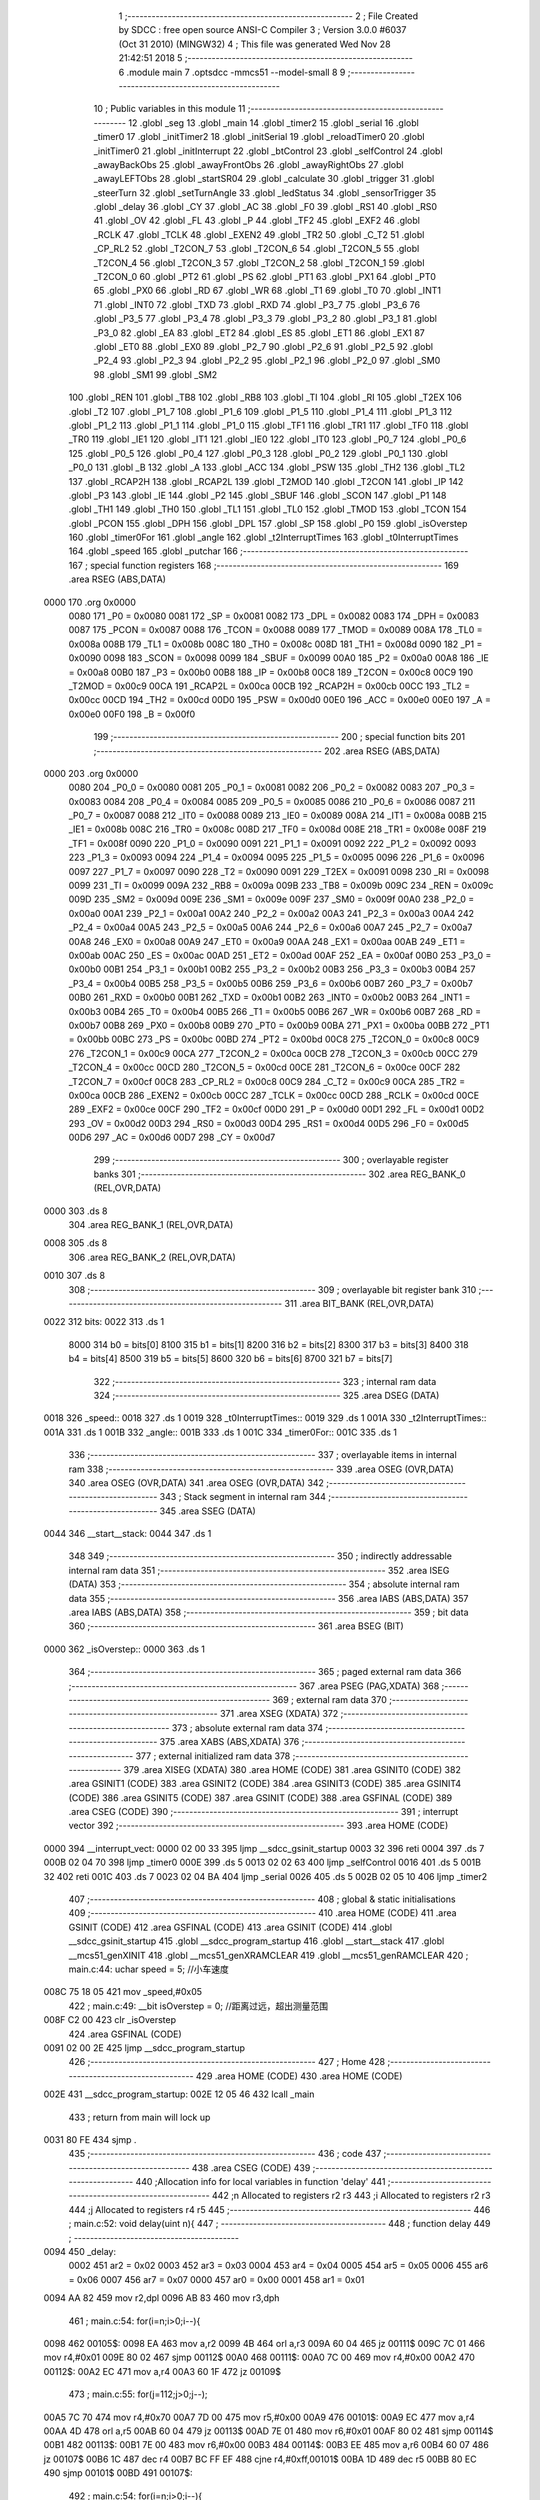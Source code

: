                               1 ;--------------------------------------------------------
                              2 ; File Created by SDCC : free open source ANSI-C Compiler
                              3 ; Version 3.0.0 #6037 (Oct 31 2010) (MINGW32)
                              4 ; This file was generated Wed Nov 28 21:42:51 2018
                              5 ;--------------------------------------------------------
                              6 	.module main
                              7 	.optsdcc -mmcs51 --model-small
                              8 	
                              9 ;--------------------------------------------------------
                             10 ; Public variables in this module
                             11 ;--------------------------------------------------------
                             12 	.globl _seg
                             13 	.globl _main
                             14 	.globl _timer2
                             15 	.globl _serial
                             16 	.globl _timer0
                             17 	.globl _initTimer2
                             18 	.globl _initSerial
                             19 	.globl _reloadTimer0
                             20 	.globl _initTimer0
                             21 	.globl _initInterrupt
                             22 	.globl _btControl
                             23 	.globl _selfControl
                             24 	.globl _awayBackObs
                             25 	.globl _awayFrontObs
                             26 	.globl _awayRightObs
                             27 	.globl _awayLEFTObs
                             28 	.globl _startSR04
                             29 	.globl _calculate
                             30 	.globl _trigger
                             31 	.globl _steerTurn
                             32 	.globl _setTurnAngle
                             33 	.globl _ledStatus
                             34 	.globl _sensorTrigger
                             35 	.globl _delay
                             36 	.globl _CY
                             37 	.globl _AC
                             38 	.globl _F0
                             39 	.globl _RS1
                             40 	.globl _RS0
                             41 	.globl _OV
                             42 	.globl _FL
                             43 	.globl _P
                             44 	.globl _TF2
                             45 	.globl _EXF2
                             46 	.globl _RCLK
                             47 	.globl _TCLK
                             48 	.globl _EXEN2
                             49 	.globl _TR2
                             50 	.globl _C_T2
                             51 	.globl _CP_RL2
                             52 	.globl _T2CON_7
                             53 	.globl _T2CON_6
                             54 	.globl _T2CON_5
                             55 	.globl _T2CON_4
                             56 	.globl _T2CON_3
                             57 	.globl _T2CON_2
                             58 	.globl _T2CON_1
                             59 	.globl _T2CON_0
                             60 	.globl _PT2
                             61 	.globl _PS
                             62 	.globl _PT1
                             63 	.globl _PX1
                             64 	.globl _PT0
                             65 	.globl _PX0
                             66 	.globl _RD
                             67 	.globl _WR
                             68 	.globl _T1
                             69 	.globl _T0
                             70 	.globl _INT1
                             71 	.globl _INT0
                             72 	.globl _TXD
                             73 	.globl _RXD
                             74 	.globl _P3_7
                             75 	.globl _P3_6
                             76 	.globl _P3_5
                             77 	.globl _P3_4
                             78 	.globl _P3_3
                             79 	.globl _P3_2
                             80 	.globl _P3_1
                             81 	.globl _P3_0
                             82 	.globl _EA
                             83 	.globl _ET2
                             84 	.globl _ES
                             85 	.globl _ET1
                             86 	.globl _EX1
                             87 	.globl _ET0
                             88 	.globl _EX0
                             89 	.globl _P2_7
                             90 	.globl _P2_6
                             91 	.globl _P2_5
                             92 	.globl _P2_4
                             93 	.globl _P2_3
                             94 	.globl _P2_2
                             95 	.globl _P2_1
                             96 	.globl _P2_0
                             97 	.globl _SM0
                             98 	.globl _SM1
                             99 	.globl _SM2
                            100 	.globl _REN
                            101 	.globl _TB8
                            102 	.globl _RB8
                            103 	.globl _TI
                            104 	.globl _RI
                            105 	.globl _T2EX
                            106 	.globl _T2
                            107 	.globl _P1_7
                            108 	.globl _P1_6
                            109 	.globl _P1_5
                            110 	.globl _P1_4
                            111 	.globl _P1_3
                            112 	.globl _P1_2
                            113 	.globl _P1_1
                            114 	.globl _P1_0
                            115 	.globl _TF1
                            116 	.globl _TR1
                            117 	.globl _TF0
                            118 	.globl _TR0
                            119 	.globl _IE1
                            120 	.globl _IT1
                            121 	.globl _IE0
                            122 	.globl _IT0
                            123 	.globl _P0_7
                            124 	.globl _P0_6
                            125 	.globl _P0_5
                            126 	.globl _P0_4
                            127 	.globl _P0_3
                            128 	.globl _P0_2
                            129 	.globl _P0_1
                            130 	.globl _P0_0
                            131 	.globl _B
                            132 	.globl _A
                            133 	.globl _ACC
                            134 	.globl _PSW
                            135 	.globl _TH2
                            136 	.globl _TL2
                            137 	.globl _RCAP2H
                            138 	.globl _RCAP2L
                            139 	.globl _T2MOD
                            140 	.globl _T2CON
                            141 	.globl _IP
                            142 	.globl _P3
                            143 	.globl _IE
                            144 	.globl _P2
                            145 	.globl _SBUF
                            146 	.globl _SCON
                            147 	.globl _P1
                            148 	.globl _TH1
                            149 	.globl _TH0
                            150 	.globl _TL1
                            151 	.globl _TL0
                            152 	.globl _TMOD
                            153 	.globl _TCON
                            154 	.globl _PCON
                            155 	.globl _DPH
                            156 	.globl _DPL
                            157 	.globl _SP
                            158 	.globl _P0
                            159 	.globl _isOverstep
                            160 	.globl _timer0For
                            161 	.globl _angle
                            162 	.globl _t2InterruptTimes
                            163 	.globl _t0InterruptTimes
                            164 	.globl _speed
                            165 	.globl _putchar
                            166 ;--------------------------------------------------------
                            167 ; special function registers
                            168 ;--------------------------------------------------------
                            169 	.area RSEG    (ABS,DATA)
   0000                     170 	.org 0x0000
                    0080    171 _P0	=	0x0080
                    0081    172 _SP	=	0x0081
                    0082    173 _DPL	=	0x0082
                    0083    174 _DPH	=	0x0083
                    0087    175 _PCON	=	0x0087
                    0088    176 _TCON	=	0x0088
                    0089    177 _TMOD	=	0x0089
                    008A    178 _TL0	=	0x008a
                    008B    179 _TL1	=	0x008b
                    008C    180 _TH0	=	0x008c
                    008D    181 _TH1	=	0x008d
                    0090    182 _P1	=	0x0090
                    0098    183 _SCON	=	0x0098
                    0099    184 _SBUF	=	0x0099
                    00A0    185 _P2	=	0x00a0
                    00A8    186 _IE	=	0x00a8
                    00B0    187 _P3	=	0x00b0
                    00B8    188 _IP	=	0x00b8
                    00C8    189 _T2CON	=	0x00c8
                    00C9    190 _T2MOD	=	0x00c9
                    00CA    191 _RCAP2L	=	0x00ca
                    00CB    192 _RCAP2H	=	0x00cb
                    00CC    193 _TL2	=	0x00cc
                    00CD    194 _TH2	=	0x00cd
                    00D0    195 _PSW	=	0x00d0
                    00E0    196 _ACC	=	0x00e0
                    00E0    197 _A	=	0x00e0
                    00F0    198 _B	=	0x00f0
                            199 ;--------------------------------------------------------
                            200 ; special function bits
                            201 ;--------------------------------------------------------
                            202 	.area RSEG    (ABS,DATA)
   0000                     203 	.org 0x0000
                    0080    204 _P0_0	=	0x0080
                    0081    205 _P0_1	=	0x0081
                    0082    206 _P0_2	=	0x0082
                    0083    207 _P0_3	=	0x0083
                    0084    208 _P0_4	=	0x0084
                    0085    209 _P0_5	=	0x0085
                    0086    210 _P0_6	=	0x0086
                    0087    211 _P0_7	=	0x0087
                    0088    212 _IT0	=	0x0088
                    0089    213 _IE0	=	0x0089
                    008A    214 _IT1	=	0x008a
                    008B    215 _IE1	=	0x008b
                    008C    216 _TR0	=	0x008c
                    008D    217 _TF0	=	0x008d
                    008E    218 _TR1	=	0x008e
                    008F    219 _TF1	=	0x008f
                    0090    220 _P1_0	=	0x0090
                    0091    221 _P1_1	=	0x0091
                    0092    222 _P1_2	=	0x0092
                    0093    223 _P1_3	=	0x0093
                    0094    224 _P1_4	=	0x0094
                    0095    225 _P1_5	=	0x0095
                    0096    226 _P1_6	=	0x0096
                    0097    227 _P1_7	=	0x0097
                    0090    228 _T2	=	0x0090
                    0091    229 _T2EX	=	0x0091
                    0098    230 _RI	=	0x0098
                    0099    231 _TI	=	0x0099
                    009A    232 _RB8	=	0x009a
                    009B    233 _TB8	=	0x009b
                    009C    234 _REN	=	0x009c
                    009D    235 _SM2	=	0x009d
                    009E    236 _SM1	=	0x009e
                    009F    237 _SM0	=	0x009f
                    00A0    238 _P2_0	=	0x00a0
                    00A1    239 _P2_1	=	0x00a1
                    00A2    240 _P2_2	=	0x00a2
                    00A3    241 _P2_3	=	0x00a3
                    00A4    242 _P2_4	=	0x00a4
                    00A5    243 _P2_5	=	0x00a5
                    00A6    244 _P2_6	=	0x00a6
                    00A7    245 _P2_7	=	0x00a7
                    00A8    246 _EX0	=	0x00a8
                    00A9    247 _ET0	=	0x00a9
                    00AA    248 _EX1	=	0x00aa
                    00AB    249 _ET1	=	0x00ab
                    00AC    250 _ES	=	0x00ac
                    00AD    251 _ET2	=	0x00ad
                    00AF    252 _EA	=	0x00af
                    00B0    253 _P3_0	=	0x00b0
                    00B1    254 _P3_1	=	0x00b1
                    00B2    255 _P3_2	=	0x00b2
                    00B3    256 _P3_3	=	0x00b3
                    00B4    257 _P3_4	=	0x00b4
                    00B5    258 _P3_5	=	0x00b5
                    00B6    259 _P3_6	=	0x00b6
                    00B7    260 _P3_7	=	0x00b7
                    00B0    261 _RXD	=	0x00b0
                    00B1    262 _TXD	=	0x00b1
                    00B2    263 _INT0	=	0x00b2
                    00B3    264 _INT1	=	0x00b3
                    00B4    265 _T0	=	0x00b4
                    00B5    266 _T1	=	0x00b5
                    00B6    267 _WR	=	0x00b6
                    00B7    268 _RD	=	0x00b7
                    00B8    269 _PX0	=	0x00b8
                    00B9    270 _PT0	=	0x00b9
                    00BA    271 _PX1	=	0x00ba
                    00BB    272 _PT1	=	0x00bb
                    00BC    273 _PS	=	0x00bc
                    00BD    274 _PT2	=	0x00bd
                    00C8    275 _T2CON_0	=	0x00c8
                    00C9    276 _T2CON_1	=	0x00c9
                    00CA    277 _T2CON_2	=	0x00ca
                    00CB    278 _T2CON_3	=	0x00cb
                    00CC    279 _T2CON_4	=	0x00cc
                    00CD    280 _T2CON_5	=	0x00cd
                    00CE    281 _T2CON_6	=	0x00ce
                    00CF    282 _T2CON_7	=	0x00cf
                    00C8    283 _CP_RL2	=	0x00c8
                    00C9    284 _C_T2	=	0x00c9
                    00CA    285 _TR2	=	0x00ca
                    00CB    286 _EXEN2	=	0x00cb
                    00CC    287 _TCLK	=	0x00cc
                    00CD    288 _RCLK	=	0x00cd
                    00CE    289 _EXF2	=	0x00ce
                    00CF    290 _TF2	=	0x00cf
                    00D0    291 _P	=	0x00d0
                    00D1    292 _FL	=	0x00d1
                    00D2    293 _OV	=	0x00d2
                    00D3    294 _RS0	=	0x00d3
                    00D4    295 _RS1	=	0x00d4
                    00D5    296 _F0	=	0x00d5
                    00D6    297 _AC	=	0x00d6
                    00D7    298 _CY	=	0x00d7
                            299 ;--------------------------------------------------------
                            300 ; overlayable register banks
                            301 ;--------------------------------------------------------
                            302 	.area REG_BANK_0	(REL,OVR,DATA)
   0000                     303 	.ds 8
                            304 	.area REG_BANK_1	(REL,OVR,DATA)
   0008                     305 	.ds 8
                            306 	.area REG_BANK_2	(REL,OVR,DATA)
   0010                     307 	.ds 8
                            308 ;--------------------------------------------------------
                            309 ; overlayable bit register bank
                            310 ;--------------------------------------------------------
                            311 	.area BIT_BANK	(REL,OVR,DATA)
   0022                     312 bits:
   0022                     313 	.ds 1
                    8000    314 	b0 = bits[0]
                    8100    315 	b1 = bits[1]
                    8200    316 	b2 = bits[2]
                    8300    317 	b3 = bits[3]
                    8400    318 	b4 = bits[4]
                    8500    319 	b5 = bits[5]
                    8600    320 	b6 = bits[6]
                    8700    321 	b7 = bits[7]
                            322 ;--------------------------------------------------------
                            323 ; internal ram data
                            324 ;--------------------------------------------------------
                            325 	.area DSEG    (DATA)
   0018                     326 _speed::
   0018                     327 	.ds 1
   0019                     328 _t0InterruptTimes::
   0019                     329 	.ds 1
   001A                     330 _t2InterruptTimes::
   001A                     331 	.ds 1
   001B                     332 _angle::
   001B                     333 	.ds 1
   001C                     334 _timer0For::
   001C                     335 	.ds 1
                            336 ;--------------------------------------------------------
                            337 ; overlayable items in internal ram 
                            338 ;--------------------------------------------------------
                            339 	.area	OSEG    (OVR,DATA)
                            340 	.area	OSEG    (OVR,DATA)
                            341 	.area	OSEG    (OVR,DATA)
                            342 ;--------------------------------------------------------
                            343 ; Stack segment in internal ram 
                            344 ;--------------------------------------------------------
                            345 	.area	SSEG	(DATA)
   0044                     346 __start__stack:
   0044                     347 	.ds	1
                            348 
                            349 ;--------------------------------------------------------
                            350 ; indirectly addressable internal ram data
                            351 ;--------------------------------------------------------
                            352 	.area ISEG    (DATA)
                            353 ;--------------------------------------------------------
                            354 ; absolute internal ram data
                            355 ;--------------------------------------------------------
                            356 	.area IABS    (ABS,DATA)
                            357 	.area IABS    (ABS,DATA)
                            358 ;--------------------------------------------------------
                            359 ; bit data
                            360 ;--------------------------------------------------------
                            361 	.area BSEG    (BIT)
   0000                     362 _isOverstep::
   0000                     363 	.ds 1
                            364 ;--------------------------------------------------------
                            365 ; paged external ram data
                            366 ;--------------------------------------------------------
                            367 	.area PSEG    (PAG,XDATA)
                            368 ;--------------------------------------------------------
                            369 ; external ram data
                            370 ;--------------------------------------------------------
                            371 	.area XSEG    (XDATA)
                            372 ;--------------------------------------------------------
                            373 ; absolute external ram data
                            374 ;--------------------------------------------------------
                            375 	.area XABS    (ABS,XDATA)
                            376 ;--------------------------------------------------------
                            377 ; external initialized ram data
                            378 ;--------------------------------------------------------
                            379 	.area XISEG   (XDATA)
                            380 	.area HOME    (CODE)
                            381 	.area GSINIT0 (CODE)
                            382 	.area GSINIT1 (CODE)
                            383 	.area GSINIT2 (CODE)
                            384 	.area GSINIT3 (CODE)
                            385 	.area GSINIT4 (CODE)
                            386 	.area GSINIT5 (CODE)
                            387 	.area GSINIT  (CODE)
                            388 	.area GSFINAL (CODE)
                            389 	.area CSEG    (CODE)
                            390 ;--------------------------------------------------------
                            391 ; interrupt vector 
                            392 ;--------------------------------------------------------
                            393 	.area HOME    (CODE)
   0000                     394 __interrupt_vect:
   0000 02 00 33            395 	ljmp	__sdcc_gsinit_startup
   0003 32                  396 	reti
   0004                     397 	.ds	7
   000B 02 04 70            398 	ljmp	_timer0
   000E                     399 	.ds	5
   0013 02 02 63            400 	ljmp	_selfControl
   0016                     401 	.ds	5
   001B 32                  402 	reti
   001C                     403 	.ds	7
   0023 02 04 BA            404 	ljmp	_serial
   0026                     405 	.ds	5
   002B 02 05 10            406 	ljmp	_timer2
                            407 ;--------------------------------------------------------
                            408 ; global & static initialisations
                            409 ;--------------------------------------------------------
                            410 	.area HOME    (CODE)
                            411 	.area GSINIT  (CODE)
                            412 	.area GSFINAL (CODE)
                            413 	.area GSINIT  (CODE)
                            414 	.globl __sdcc_gsinit_startup
                            415 	.globl __sdcc_program_startup
                            416 	.globl __start__stack
                            417 	.globl __mcs51_genXINIT
                            418 	.globl __mcs51_genXRAMCLEAR
                            419 	.globl __mcs51_genRAMCLEAR
                            420 ;	main.c:44: uchar speed = 5;	//小车速度
   008C 75 18 05            421 	mov	_speed,#0x05
                            422 ;	main.c:49: __bit isOverstep = 0;	//距离过远，超出测量范围
   008F C2 00               423 	clr	_isOverstep
                            424 	.area GSFINAL (CODE)
   0091 02 00 2E            425 	ljmp	__sdcc_program_startup
                            426 ;--------------------------------------------------------
                            427 ; Home
                            428 ;--------------------------------------------------------
                            429 	.area HOME    (CODE)
                            430 	.area HOME    (CODE)
   002E                     431 __sdcc_program_startup:
   002E 12 05 46            432 	lcall	_main
                            433 ;	return from main will lock up
   0031 80 FE               434 	sjmp .
                            435 ;--------------------------------------------------------
                            436 ; code
                            437 ;--------------------------------------------------------
                            438 	.area CSEG    (CODE)
                            439 ;------------------------------------------------------------
                            440 ;Allocation info for local variables in function 'delay'
                            441 ;------------------------------------------------------------
                            442 ;n                         Allocated to registers r2 r3 
                            443 ;i                         Allocated to registers r2 r3 
                            444 ;j                         Allocated to registers r4 r5 
                            445 ;------------------------------------------------------------
                            446 ;	main.c:52: void delay(uint n){
                            447 ;	-----------------------------------------
                            448 ;	 function delay
                            449 ;	-----------------------------------------
   0094                     450 _delay:
                    0002    451 	ar2 = 0x02
                    0003    452 	ar3 = 0x03
                    0004    453 	ar4 = 0x04
                    0005    454 	ar5 = 0x05
                    0006    455 	ar6 = 0x06
                    0007    456 	ar7 = 0x07
                    0000    457 	ar0 = 0x00
                    0001    458 	ar1 = 0x01
   0094 AA 82               459 	mov	r2,dpl
   0096 AB 83               460 	mov	r3,dph
                            461 ;	main.c:54: for(i=n;i>0;i--){
   0098                     462 00105$:
   0098 EA                  463 	mov	a,r2
   0099 4B                  464 	orl	a,r3
   009A 60 04               465 	jz	00111$
   009C 7C 01               466 	mov	r4,#0x01
   009E 80 02               467 	sjmp	00112$
   00A0                     468 00111$:
   00A0 7C 00               469 	mov	r4,#0x00
   00A2                     470 00112$:
   00A2 EC                  471 	mov	a,r4
   00A3 60 1F               472 	jz	00109$
                            473 ;	main.c:55: for(j=112;j>0;j--);
   00A5 7C 70               474 	mov	r4,#0x70
   00A7 7D 00               475 	mov	r5,#0x00
   00A9                     476 00101$:
   00A9 EC                  477 	mov	a,r4
   00AA 4D                  478 	orl	a,r5
   00AB 60 04               479 	jz	00113$
   00AD 7E 01               480 	mov	r6,#0x01
   00AF 80 02               481 	sjmp	00114$
   00B1                     482 00113$:
   00B1 7E 00               483 	mov	r6,#0x00
   00B3                     484 00114$:
   00B3 EE                  485 	mov	a,r6
   00B4 60 07               486 	jz	00107$
   00B6 1C                  487 	dec	r4
   00B7 BC FF EF            488 	cjne	r4,#0xff,00101$
   00BA 1D                  489 	dec	r5
   00BB 80 EC               490 	sjmp	00101$
   00BD                     491 00107$:
                            492 ;	main.c:54: for(i=n;i>0;i--){
   00BD 1A                  493 	dec	r2
   00BE BA FF 01            494 	cjne	r2,#0xff,00127$
   00C1 1B                  495 	dec	r3
   00C2                     496 00127$:
   00C2 80 D4               497 	sjmp	00105$
   00C4                     498 00109$:
   00C4 22                  499 	ret
                            500 ;------------------------------------------------------------
                            501 ;Allocation info for local variables in function 'putchar'
                            502 ;------------------------------------------------------------
                            503 ;c                         Allocated to registers 
                            504 ;------------------------------------------------------------
                            505 ;	main.c:60: void putchar(char c) {
                            506 ;	-----------------------------------------
                            507 ;	 function putchar
                            508 ;	-----------------------------------------
   00C5                     509 _putchar:
   00C5 85 82 99            510 	mov	_SBUF,dpl
                            511 ;	main.c:62: while(!TI);
   00C8                     512 00101$:
                            513 ;	main.c:63: TI = 0;
   00C8 10 99 02            514 	jbc	_TI,00108$
   00CB 80 FB               515 	sjmp	00101$
   00CD                     516 00108$:
   00CD 22                  517 	ret
                            518 ;------------------------------------------------------------
                            519 ;Allocation info for local variables in function 'sensorTrigger'
                            520 ;------------------------------------------------------------
                            521 ;------------------------------------------------------------
                            522 ;	main.c:67: void sensorTrigger() {
                            523 ;	-----------------------------------------
                            524 ;	 function sensorTrigger
                            525 ;	-----------------------------------------
   00CE                     526 _sensorTrigger:
                            527 ;	main.c:68: if(!(BACK_SENSER && FRONT_SENSER && LEFT_SENSER&& RIGHT_SENSER)) {
   00CE 30 95 09            528 	jnb	_P1_5,00101$
   00D1 30 94 06            529 	jnb	_P1_4,00101$
   00D4 30 96 03            530 	jnb	_P1_6,00101$
   00D7 20 97 02            531 	jb	_P1_7,00106$
   00DA                     532 00101$:
                            533 ;	main.c:69: SWITCH_SELF_CONTROL = 0;
   00DA C2 90               534 	clr	_P1_0
   00DC                     535 00106$:
   00DC 22                  536 	ret
                            537 ;------------------------------------------------------------
                            538 ;Allocation info for local variables in function 'ledStatus'
                            539 ;------------------------------------------------------------
                            540 ;s                         Allocated to registers r2 
                            541 ;------------------------------------------------------------
                            542 ;	main.c:75: void ledStatus(uchar s) {
                            543 ;	-----------------------------------------
                            544 ;	 function ledStatus
                            545 ;	-----------------------------------------
   00DD                     546 _ledStatus:
   00DD AA 82               547 	mov	r2,dpl
                            548 ;	main.c:76: switch(s) {
   00DF BA 00 02            549 	cjne	r2,#0x00,00110$
   00E2 80 0A               550 	sjmp	00101$
   00E4                     551 00110$:
   00E4 BA 01 02            552 	cjne	r2,#0x01,00111$
   00E7 80 0C               553 	sjmp	00102$
   00E9                     554 00111$:
                            555 ;	main.c:77: case(0):
   00E9 BA 02 16            556 	cjne	r2,#0x02,00105$
   00EC 80 0E               557 	sjmp	00103$
   00EE                     558 00101$:
                            559 ;	main.c:78: STOP_RED_LED = 0;	//停止指示灯亮
   00EE C2 91               560 	clr	_P1_1
                            561 ;	main.c:79: BT_BLUE_LED = 1;
   00F0 D2 92               562 	setb	_P1_2
                            563 ;	main.c:80: SELF_GREEN_LED = 1;
   00F2 D2 93               564 	setb	_P1_3
                            565 ;	main.c:81: break;
                            566 ;	main.c:82: case(1):
   00F4 22                  567 	ret
   00F5                     568 00102$:
                            569 ;	main.c:83: STOP_RED_LED = 1;
   00F5 D2 91               570 	setb	_P1_1
                            571 ;	main.c:84: BT_BLUE_LED = 1;	  
   00F7 D2 92               572 	setb	_P1_2
                            573 ;	main.c:85: SELF_GREEN_LED = 0;    //自控指示灯亮
   00F9 C2 93               574 	clr	_P1_3
                            575 ;	main.c:86: break;
                            576 ;	main.c:87: case(2):
   00FB 22                  577 	ret
   00FC                     578 00103$:
                            579 ;	main.c:88: STOP_RED_LED = 1;
   00FC D2 91               580 	setb	_P1_1
                            581 ;	main.c:89: SELF_GREEN_LED = 1;
   00FE D2 93               582 	setb	_P1_3
                            583 ;	main.c:90: BT_BLUE_LED = 0;	//蓝牙控制指示灯亮
   0100 C2 92               584 	clr	_P1_2
                            585 ;	main.c:92: }	
   0102                     586 00105$:
   0102 22                  587 	ret
                            588 ;------------------------------------------------------------
                            589 ;Allocation info for local variables in function 'setTurnAngle'
                            590 ;------------------------------------------------------------
                            591 ;a                         Allocated to registers r2 
                            592 ;------------------------------------------------------------
                            593 ;	main.c:96: void setTurnAngle(uchar a) {
                            594 ;	-----------------------------------------
                            595 ;	 function setTurnAngle
                            596 ;	-----------------------------------------
   0103                     597 _setTurnAngle:
   0103 AA 82               598 	mov	r2,dpl
                            599 ;	main.c:98: switch(a) {
   0105 74 04               600 	mov	a,#0x04
   0107 B5 02 00            601 	cjne	a,ar2,00110$
   010A                     602 00110$:
   010A 40 2D               603 	jc	00106$
   010C EA                  604 	mov	a,r2
   010D 2A                  605 	add	a,r2
   010E 2A                  606 	add	a,r2
   010F 90 01 13            607 	mov	dptr,#00112$
   0112 73                  608 	jmp	@a+dptr
   0113                     609 00112$:
   0113 02 01 22            610 	ljmp	00101$
   0116 02 01 27            611 	ljmp	00102$
   0119 02 01 2C            612 	ljmp	00103$
   011C 02 01 31            613 	ljmp	00104$
   011F 02 01 36            614 	ljmp	00105$
                            615 ;	main.c:100: case(STEER_S):angle = 3; break;
   0122                     616 00101$:
   0122 75 1B 03            617 	mov	_angle,#0x03
                            618 ;	main.c:102: case(STEER_P45):angle = 4; break;
   0125 80 12               619 	sjmp	00106$
   0127                     620 00102$:
   0127 75 1B 04            621 	mov	_angle,#0x04
                            622 ;	main.c:104: case(STEER_P90):angle = 5; break;
   012A 80 0D               623 	sjmp	00106$
   012C                     624 00103$:
   012C 75 1B 05            625 	mov	_angle,#0x05
                            626 ;	main.c:106: case(STEER_N45):angle = 2; break;
   012F 80 08               627 	sjmp	00106$
   0131                     628 00104$:
   0131 75 1B 02            629 	mov	_angle,#0x02
                            630 ;	main.c:108: case(STEER_N90):angle = 1; break;
   0134 80 03               631 	sjmp	00106$
   0136                     632 00105$:
   0136 75 1B 01            633 	mov	_angle,#0x01
                            634 ;	main.c:109: }
   0139                     635 00106$:
                            636 ;	main.c:110: timer0For = 0;
   0139 75 1C 00            637 	mov	_timer0For,#0x00
                            638 ;	main.c:111: initTimer0();	
   013C 02 04 2B            639 	ljmp	_initTimer0
                            640 ;------------------------------------------------------------
                            641 ;Allocation info for local variables in function 'steerTurn'
                            642 ;------------------------------------------------------------
                            643 ;------------------------------------------------------------
                            644 ;	main.c:114: void steerTurn() {
                            645 ;	-----------------------------------------
                            646 ;	 function steerTurn
                            647 ;	-----------------------------------------
   013F                     648 _steerTurn:
                            649 ;	main.c:116: t0InterruptTimes++;
   013F 05 19               650 	inc	_t0InterruptTimes
                            651 ;	main.c:117: if (t0InterruptTimes > PWM_CYCLE) {
   0141 74 05               652 	mov	a,#0x05
   0143 B5 19 00            653 	cjne	a,_t0InterruptTimes,00110$
   0146                     654 00110$:
   0146 50 03               655 	jnc	00102$
                            656 ;	main.c:118: t0InterruptTimes = 0;
   0148 75 19 00            657 	mov	_t0InterruptTimes,#0x00
   014B                     658 00102$:
                            659 ;	main.c:121: if (t0InterruptTimes < angle) {
   014B E5 19               660 	mov	a,_t0InterruptTimes
   014D B5 1B 00            661 	cjne	a,_angle,00112$
   0150                     662 00112$:
   0150 50 04               663 	jnc	00104$
                            664 ;	main.c:122: STEER_PWM = 1;
   0152 D2 B2               665 	setb	_P3_2
   0154 80 02               666 	sjmp	00105$
   0156                     667 00104$:
                            668 ;	main.c:124: STEER_PWM = 0;
   0156 C2 B2               669 	clr	_P3_2
   0158                     670 00105$:
                            671 ;	main.c:126: startSR04();
   0158 02 02 29            672 	ljmp	_startSR04
                            673 ;------------------------------------------------------------
                            674 ;Allocation info for local variables in function 'trigger'
                            675 ;------------------------------------------------------------
                            676 ;------------------------------------------------------------
                            677 ;	main.c:130: void trigger()
                            678 ;	-----------------------------------------
                            679 ;	 function trigger
                            680 ;	-----------------------------------------
   015B                     681 _trigger:
                            682 ;	main.c:132: TRIG = 1;
   015B D2 B5               683 	setb	_P3_5
                            684 ;	main.c:134: __nop; __nop; __nop; __nop; __nop;
   015D 00                  685 	 nop 
   015E 00                  686 	 nop 
   015F 00                  687 	 nop 
   0160 00                  688 	 nop 
   0161 00                  689 	 nop 
                            690 ;	main.c:135: __nop; __nop; __nop; __nop; __nop;
   0162 00                  691 	 nop 
   0163 00                  692 	 nop 
   0164 00                  693 	 nop 
   0165 00                  694 	 nop 
   0166 00                  695 	 nop 
                            696 ;	main.c:136: __nop; __nop; __nop; __nop; __nop;
   0167 00                  697 	 nop 
   0168 00                  698 	 nop 
   0169 00                  699 	 nop 
   016A 00                  700 	 nop 
   016B 00                  701 	 nop 
                            702 ;	main.c:137: __nop; __nop; __nop; __nop; __nop;
   016C 00                  703 	 nop 
   016D 00                  704 	 nop 
   016E 00                  705 	 nop 
   016F 00                  706 	 nop 
   0170 00                  707 	 nop 
                            708 ;	main.c:138: TRIG = 0;
   0171 C2 B5               709 	clr	_P3_5
   0173 22                  710 	ret
                            711 ;------------------------------------------------------------
                            712 ;Allocation info for local variables in function 'calculate'
                            713 ;------------------------------------------------------------
                            714 ;time                      Allocated to registers r2 
                            715 ;distance                  Allocated to registers r2 
                            716 ;------------------------------------------------------------
                            717 ;	main.c:142: uchar calculate() {
                            718 ;	-----------------------------------------
                            719 ;	 function calculate
                            720 ;	-----------------------------------------
   0174                     721 _calculate:
                            722 ;	main.c:146: time = TH0 * 256 + TL0;
   0174 AA 8A               723 	mov	r2,_TL0
                            724 ;	main.c:148: TH0 = 0;
   0176 75 8C 00            725 	mov	_TH0,#0x00
                            726 ;	main.c:149: TL0 = 0;
   0179 75 8A 00            727 	mov	_TL0,#0x00
                            728 ;	main.c:150: time *= 1.085;
   017C 8A 82               729 	mov	dpl,r2
   017E 12 0C B9            730 	lcall	___uchar2fs
   0181 AB 82               731 	mov	r3,dpl
   0183 AC 83               732 	mov	r4,dph
   0185 AD F0               733 	mov	r5,b
   0187 FE                  734 	mov	r6,a
   0188 C0 03               735 	push	ar3
   018A C0 04               736 	push	ar4
   018C C0 05               737 	push	ar5
   018E C0 06               738 	push	ar6
   0190 90 E1 48            739 	mov	dptr,#0xE148
   0193 75 F0 8A            740 	mov	b,#0x8A
   0196 74 3F               741 	mov	a,#0x3F
   0198 12 05 60            742 	lcall	___fsmul
   019B AB 82               743 	mov	r3,dpl
   019D AC 83               744 	mov	r4,dph
   019F AD F0               745 	mov	r5,b
   01A1 FE                  746 	mov	r6,a
   01A2 E5 81               747 	mov	a,sp
   01A4 24 FC               748 	add	a,#0xfc
   01A6 F5 81               749 	mov	sp,a
   01A8 8B 82               750 	mov	dpl,r3
   01AA 8C 83               751 	mov	dph,r4
   01AC 8D F0               752 	mov	b,r5
   01AE EE                  753 	mov	a,r6
   01AF 12 0C C4            754 	lcall	___fs2uchar
                            755 ;	main.c:153: distance = (time * 0.017);
   01B2 12 0C B9            756 	lcall	___uchar2fs
   01B5 AA 82               757 	mov	r2,dpl
   01B7 AB 83               758 	mov	r3,dph
   01B9 AC F0               759 	mov	r4,b
   01BB FD                  760 	mov	r5,a
   01BC C0 02               761 	push	ar2
   01BE C0 03               762 	push	ar3
   01C0 C0 04               763 	push	ar4
   01C2 C0 05               764 	push	ar5
   01C4 90 43 96            765 	mov	dptr,#0x4396
   01C7 75 F0 8B            766 	mov	b,#0x8B
   01CA 74 3C               767 	mov	a,#0x3C
   01CC 12 05 60            768 	lcall	___fsmul
   01CF AA 82               769 	mov	r2,dpl
   01D1 AB 83               770 	mov	r3,dph
   01D3 AC F0               771 	mov	r4,b
   01D5 FD                  772 	mov	r5,a
   01D6 E5 81               773 	mov	a,sp
   01D8 24 FC               774 	add	a,#0xfc
   01DA F5 81               775 	mov	sp,a
   01DC 8A 82               776 	mov	dpl,r2
   01DE 8B 83               777 	mov	dph,r3
   01E0 8C F0               778 	mov	b,r4
   01E2 ED                  779 	mov	a,r5
   01E3 12 0C C4            780 	lcall	___fs2uchar
   01E6 AA 82               781 	mov	r2,dpl
                            782 ;	main.c:154: if(isOverstep) {
                            783 ;	main.c:155: isOverstep = 0;
   01E8 10 00 02            784 	jbc	_isOverstep,00107$
   01EB 80 19               785 	sjmp	00102$
   01ED                     786 00107$:
                            787 ;	main.c:156: SEG = 0xff;
   01ED 75 A0 FF            788 	mov	_P2,#0xFF
                            789 ;	main.c:157: printf("overstep\n");
   01F0 74 6F               790 	mov	a,#__str_0
   01F2 C0 E0               791 	push	acc
   01F4 74 0D               792 	mov	a,#(__str_0 >> 8)
   01F6 C0 E0               793 	push	acc
   01F8 74 80               794 	mov	a,#0x80
   01FA C0 E0               795 	push	acc
   01FC 12 06 CE            796 	lcall	_printf
   01FF 15 81               797 	dec	sp
   0201 15 81               798 	dec	sp
   0203 15 81               799 	dec	sp
   0205 22                  800 	ret
   0206                     801 00102$:
                            802 ;	main.c:159: SEG = seg[distance];
   0206 EA                  803 	mov	a,r2
   0207 90 0D 5F            804 	mov	dptr,#_seg
   020A 93                  805 	movc	a,@a+dptr
   020B F5 A0               806 	mov	_P2,a
                            807 ;	main.c:160: printf("distance = %dcm\n", distance);
   020D 7B 00               808 	mov	r3,#0x00
   020F C0 02               809 	push	ar2
   0211 C0 03               810 	push	ar3
   0213 74 79               811 	mov	a,#__str_1
   0215 C0 E0               812 	push	acc
   0217 74 0D               813 	mov	a,#(__str_1 >> 8)
   0219 C0 E0               814 	push	acc
   021B 74 80               815 	mov	a,#0x80
   021D C0 E0               816 	push	acc
   021F 12 06 CE            817 	lcall	_printf
   0222 E5 81               818 	mov	a,sp
   0224 24 FB               819 	add	a,#0xfb
   0226 F5 81               820 	mov	sp,a
   0228 22                  821 	ret
                            822 ;------------------------------------------------------------
                            823 ;Allocation info for local variables in function 'startSR04'
                            824 ;------------------------------------------------------------
                            825 ;------------------------------------------------------------
                            826 ;	main.c:165: void startSR04() {
                            827 ;	-----------------------------------------
                            828 ;	 function startSR04
                            829 ;	-----------------------------------------
   0229                     830 _startSR04:
                            831 ;	main.c:167: timer0For = 1;
   0229 75 1C 01            832 	mov	_timer0For,#0x01
                            833 ;	main.c:168: initTimer0();
   022C 12 04 2B            834 	lcall	_initTimer0
                            835 ;	main.c:169: trigger();
   022F 12 01 5B            836 	lcall	_trigger
                            837 ;	main.c:170: while(!ECHO);
   0232                     838 00101$:
   0232 30 B4 FD            839 	jnb	_P3_4,00101$
                            840 ;	main.c:171: TR0 = 1;
   0235 D2 8C               841 	setb	_TR0
                            842 ;	main.c:172: while(ECHO);
   0237                     843 00104$:
   0237 20 B4 FD            844 	jb	_P3_4,00104$
                            845 ;	main.c:173: TR0 = 0;
   023A C2 8C               846 	clr	_TR0
                            847 ;	main.c:174: calculate();
   023C 02 01 74            848 	ljmp	_calculate
                            849 ;------------------------------------------------------------
                            850 ;Allocation info for local variables in function 'awayLEFTObs'
                            851 ;------------------------------------------------------------
                            852 ;------------------------------------------------------------
                            853 ;	main.c:178: void awayLEFTObs() {
                            854 ;	-----------------------------------------
                            855 ;	 function awayLEFTObs
                            856 ;	-----------------------------------------
   023F                     857 _awayLEFTObs:
                            858 ;	main.c:181: CAR = FRONT_RIGHT;
   023F 75 80 DA            859 	mov	_P0,#0xDA
                            860 ;	main.c:182: delay(700);
   0242 90 02 BC            861 	mov	dptr,#0x02BC
   0245 02 00 94            862 	ljmp	_delay
                            863 ;------------------------------------------------------------
                            864 ;Allocation info for local variables in function 'awayRightObs'
                            865 ;------------------------------------------------------------
                            866 ;------------------------------------------------------------
                            867 ;	main.c:186: void awayRightObs() {
                            868 ;	-----------------------------------------
                            869 ;	 function awayRightObs
                            870 ;	-----------------------------------------
   0248                     871 _awayRightObs:
                            872 ;	main.c:189: CAR = FRONT_LEFT;
   0248 75 80 AD            873 	mov	_P0,#0xAD
                            874 ;	main.c:190: delay(700);
   024B 90 02 BC            875 	mov	dptr,#0x02BC
   024E 02 00 94            876 	ljmp	_delay
                            877 ;------------------------------------------------------------
                            878 ;Allocation info for local variables in function 'awayFrontObs'
                            879 ;------------------------------------------------------------
                            880 ;------------------------------------------------------------
                            881 ;	main.c:195: void awayFrontObs() {
                            882 ;	-----------------------------------------
                            883 ;	 function awayFrontObs
                            884 ;	-----------------------------------------
   0251                     885 _awayFrontObs:
                            886 ;	main.c:196: CAR = BACK;
   0251 75 80 55            887 	mov	_P0,#0x55
                            888 ;	main.c:197: delay(200);
   0254 90 00 C8            889 	mov	dptr,#0x00C8
   0257 02 00 94            890 	ljmp	_delay
                            891 ;------------------------------------------------------------
                            892 ;Allocation info for local variables in function 'awayBackObs'
                            893 ;------------------------------------------------------------
                            894 ;------------------------------------------------------------
                            895 ;	main.c:201: void awayBackObs() {
                            896 ;	-----------------------------------------
                            897 ;	 function awayBackObs
                            898 ;	-----------------------------------------
   025A                     899 _awayBackObs:
                            900 ;	main.c:202: CAR = FRONT;
   025A 75 80 AA            901 	mov	_P0,#0xAA
                            902 ;	main.c:203: delay(400);
   025D 90 01 90            903 	mov	dptr,#0x0190
   0260 02 00 94            904 	ljmp	_delay
                            905 ;------------------------------------------------------------
                            906 ;Allocation info for local variables in function 'selfControl'
                            907 ;------------------------------------------------------------
                            908 ;------------------------------------------------------------
                            909 ;	main.c:207: void selfControl() __interrupt 2 __using 0 {
                            910 ;	-----------------------------------------
                            911 ;	 function selfControl
                            912 ;	-----------------------------------------
   0263                     913 _selfControl:
   0263 C0 22               914 	push	bits
   0265 C0 E0               915 	push	acc
   0267 C0 F0               916 	push	b
   0269 C0 82               917 	push	dpl
   026B C0 83               918 	push	dph
   026D C0 02               919 	push	(0+2)
   026F C0 03               920 	push	(0+3)
   0271 C0 04               921 	push	(0+4)
   0273 C0 05               922 	push	(0+5)
   0275 C0 06               923 	push	(0+6)
   0277 C0 07               924 	push	(0+7)
   0279 C0 00               925 	push	(0+0)
   027B C0 01               926 	push	(0+1)
   027D C0 D0               927 	push	psw
   027F 75 D0 00            928 	mov	psw,#0x00
                            929 ;	main.c:209: ledStatus(1);
   0282 75 82 01            930 	mov	dpl,#0x01
   0285 12 00 DD            931 	lcall	_ledStatus
                            932 ;	main.c:210: printf("self control\n");
   0288 74 8A               933 	mov	a,#__str_2
   028A C0 E0               934 	push	acc
   028C 74 0D               935 	mov	a,#(__str_2 >> 8)
   028E C0 E0               936 	push	acc
   0290 74 80               937 	mov	a,#0x80
   0292 C0 E0               938 	push	acc
   0294 12 06 CE            939 	lcall	_printf
   0297 15 81               940 	dec	sp
   0299 15 81               941 	dec	sp
   029B 15 81               942 	dec	sp
                            943 ;	main.c:213: if (FRONT_SENSER == 0 && BACK_SENSER == 1) {
   029D 20 94 48            944 	jb	_P1_4,00133$
   02A0 30 95 45            945 	jnb	_P1_5,00133$
                            946 ;	main.c:215: if ((LEFT_SENSER== 0 && RIGHT_SENSER == 0) || (LEFT_SENSER&& RIGHT_SENSER) == 1) {
   02A3 20 96 03            947 	jb	_P1_6,00109$
   02A6 30 97 0F            948 	jnb	_P1_7,00105$
   02A9                     949 00109$:
   02A9 30 96 03            950 	jnb	_P1_6,00139$
   02AC 20 97 04            951 	jb	_P1_7,00140$
   02AF                     952 00139$:
   02AF 7A 00               953 	mov	r2,#0x00
   02B1 80 02               954 	sjmp	00141$
   02B3                     955 00140$:
   02B3 7A 01               956 	mov	r2,#0x01
   02B5                     957 00141$:
   02B5 BA 01 06            958 	cjne	r2,#0x01,00106$
   02B8                     959 00105$:
                            960 ;	main.c:216: CAR = STOP;
   02B8 75 80 FF            961 	mov	_P0,#0xFF
   02BB 02 03 9F            962 	ljmp	00134$
   02BE                     963 00106$:
                            964 ;	main.c:218: }else if (LEFT_SENSER== 0 && RIGHT_SENSER == 1) {
   02BE 20 96 15            965 	jb	_P1_6,00102$
   02C1 30 97 12            966 	jnb	_P1_7,00102$
                            967 ;	main.c:219: CAR = STOP;
   02C4 75 80 FF            968 	mov	_P0,#0xFF
                            969 ;	main.c:220: setTurnAngle(STEER_P45);
   02C7 75 82 01            970 	mov	dpl,#0x01
   02CA 12 01 03            971 	lcall	_setTurnAngle
                            972 ;	main.c:221: setTurnAngle(STEER_P90);
   02CD 75 82 02            973 	mov	dpl,#0x02
   02D0 12 01 03            974 	lcall	_setTurnAngle
   02D3 02 03 9F            975 	ljmp	00134$
   02D6                     976 00102$:
                            977 ;	main.c:224: CAR = STOP;
   02D6 75 80 FF            978 	mov	_P0,#0xFF
                            979 ;	main.c:225: setTurnAngle(STEER_N45);
   02D9 75 82 03            980 	mov	dpl,#0x03
   02DC 12 01 03            981 	lcall	_setTurnAngle
                            982 ;	main.c:226: setTurnAngle(STEER_N90);
   02DF 75 82 04            983 	mov	dpl,#0x04
   02E2 12 01 03            984 	lcall	_setTurnAngle
   02E5 02 03 9F            985 	ljmp	00134$
   02E8                     986 00133$:
                            987 ;	main.c:229: }else if (BACK_SENSER == 0 && FRONT_SENSER == 1){
   02E8 20 95 53            988 	jb	_P1_5,00129$
   02EB 30 94 50            989 	jnb	_P1_4,00129$
                            990 ;	main.c:231: if ((LEFT_SENSER && RIGHT_SENSER) == 1) {
   02EE 30 96 03            991 	jnb	_P1_6,00142$
   02F1 20 97 04            992 	jb	_P1_7,00143$
   02F4                     993 00142$:
   02F4 7A 00               994 	mov	r2,#0x00
   02F6 80 02               995 	sjmp	00144$
   02F8                     996 00143$:
   02F8 7A 01               997 	mov	r2,#0x01
   02FA                     998 00144$:
   02FA BA 01 06            999 	cjne	r2,#0x01,00118$
                           1000 ;	main.c:232: CAR = FRONT;
   02FD 75 80 AA           1001 	mov	_P0,#0xAA
   0300 02 03 9F           1002 	ljmp	00134$
   0303                    1003 00118$:
                           1004 ;	main.c:234: }else if ((LEFT_SENSER || RIGHT_SENSER) == 0) {
   0303 20 96 0F           1005 	jb	_P1_6,00115$
   0306 20 97 0C           1006 	jb	_P1_7,00115$
                           1007 ;	main.c:235: CAR = BACK;
   0309 75 80 55           1008 	mov	_P0,#0x55
                           1009 ;	main.c:236: delay(400);
   030C 90 01 90           1010 	mov	dptr,#0x0190
   030F 12 00 94           1011 	lcall	_delay
   0312 02 03 9F           1012 	ljmp	00134$
   0315                    1013 00115$:
                           1014 ;	main.c:239: }else if (LEFT_SENSER== 0 && RIGHT_SENSER == 1) {
   0315 20 96 15           1015 	jb	_P1_6,00111$
   0318 30 97 12           1016 	jnb	_P1_7,00111$
                           1017 ;	main.c:240: CAR = STOP;
   031B 75 80 FF           1018 	mov	_P0,#0xFF
                           1019 ;	main.c:241: setTurnAngle(STEER_P45);
   031E 75 82 01           1020 	mov	dpl,#0x01
   0321 12 01 03           1021 	lcall	_setTurnAngle
                           1022 ;	main.c:242: setTurnAngle(STEER_P90);
   0324 75 82 02           1023 	mov	dpl,#0x02
   0327 12 01 03           1024 	lcall	_setTurnAngle
   032A 02 03 9F           1025 	ljmp	00134$
   032D                    1026 00111$:
                           1027 ;	main.c:245: CAR = STOP;
   032D 75 80 FF           1028 	mov	_P0,#0xFF
                           1029 ;	main.c:246: setTurnAngle(STEER_N45);
   0330 75 82 03           1030 	mov	dpl,#0x03
   0333 12 01 03           1031 	lcall	_setTurnAngle
                           1032 ;	main.c:247: setTurnAngle(STEER_N90);
   0336 75 82 04           1033 	mov	dpl,#0x04
   0339 12 01 03           1034 	lcall	_setTurnAngle
   033C 80 61              1035 	sjmp	00134$
   033E                    1036 00129$:
                           1037 ;	main.c:250: }else if (LEFT_SENSER== 0 && (RIGHT_SENSER && BACK_SENSER && FRONT_SENSER) == 1 ){
   033E 20 96 2C           1038 	jb	_P1_6,00125$
   0341 30 97 03           1039 	jnb	_P1_7,00148$
   0344 20 95 04           1040 	jb	_P1_5,00149$
   0347                    1041 00148$:
   0347 7A 00              1042 	mov	r2,#0x00
   0349 80 02              1043 	sjmp	00150$
   034B                    1044 00149$:
   034B 7A 01              1045 	mov	r2,#0x01
   034D                    1046 00150$:
   034D EA                 1047 	mov	a,r2
   034E 60 03              1048 	jz	00145$
   0350 20 94 04           1049 	jb	_P1_4,00146$
   0353                    1050 00145$:
   0353 7A 00              1051 	mov	r2,#0x00
   0355 80 02              1052 	sjmp	00147$
   0357                    1053 00146$:
   0357 7A 01              1054 	mov	r2,#0x01
   0359                    1055 00147$:
   0359 BA 01 11           1056 	cjne	r2,#0x01,00125$
                           1057 ;	main.c:251: CAR = STOP;
   035C 75 80 FF           1058 	mov	_P0,#0xFF
                           1059 ;	main.c:252: setTurnAngle(STEER_P45);
   035F 75 82 01           1060 	mov	dpl,#0x01
   0362 12 01 03           1061 	lcall	_setTurnAngle
                           1062 ;	main.c:253: setTurnAngle(STEER_P90);
   0365 75 82 02           1063 	mov	dpl,#0x02
   0368 12 01 03           1064 	lcall	_setTurnAngle
   036B 80 32              1065 	sjmp	00134$
   036D                    1066 00125$:
                           1067 ;	main.c:255: }else if (RIGHT_SENSER == 0 && (LEFT_SENSER && FRONT_SENSER && BACK_SENSER) == 1) {
   036D 20 97 2C           1068 	jb	_P1_7,00121$
   0370 30 96 03           1069 	jnb	_P1_6,00154$
   0373 20 94 04           1070 	jb	_P1_4,00155$
   0376                    1071 00154$:
   0376 7A 00              1072 	mov	r2,#0x00
   0378 80 02              1073 	sjmp	00156$
   037A                    1074 00155$:
   037A 7A 01              1075 	mov	r2,#0x01
   037C                    1076 00156$:
   037C EA                 1077 	mov	a,r2
   037D 60 03              1078 	jz	00151$
   037F 20 95 04           1079 	jb	_P1_5,00152$
   0382                    1080 00151$:
   0382 7A 00              1081 	mov	r2,#0x00
   0384 80 02              1082 	sjmp	00153$
   0386                    1083 00152$:
   0386 7A 01              1084 	mov	r2,#0x01
   0388                    1085 00153$:
   0388 BA 01 11           1086 	cjne	r2,#0x01,00121$
                           1087 ;	main.c:256: CAR = STOP;
   038B 75 80 FF           1088 	mov	_P0,#0xFF
                           1089 ;	main.c:257: setTurnAngle(STEER_N45);
   038E 75 82 03           1090 	mov	dpl,#0x03
   0391 12 01 03           1091 	lcall	_setTurnAngle
                           1092 ;	main.c:258: setTurnAngle(STEER_N90);
   0394 75 82 04           1093 	mov	dpl,#0x04
   0397 12 01 03           1094 	lcall	_setTurnAngle
   039A 80 03              1095 	sjmp	00134$
   039C                    1096 00121$:
                           1097 ;	main.c:261: CAR = STOP;
   039C 75 80 FF           1098 	mov	_P0,#0xFF
   039F                    1099 00134$:
                           1100 ;	main.c:263: SWITCH_SELF_CONTROL = 1;
   039F D2 90              1101 	setb	_P1_0
   03A1 D0 D0              1102 	pop	psw
   03A3 D0 01              1103 	pop	(0+1)
   03A5 D0 00              1104 	pop	(0+0)
   03A7 D0 07              1105 	pop	(0+7)
   03A9 D0 06              1106 	pop	(0+6)
   03AB D0 05              1107 	pop	(0+5)
   03AD D0 04              1108 	pop	(0+4)
   03AF D0 03              1109 	pop	(0+3)
   03B1 D0 02              1110 	pop	(0+2)
   03B3 D0 83              1111 	pop	dph
   03B5 D0 82              1112 	pop	dpl
   03B7 D0 F0              1113 	pop	b
   03B9 D0 E0              1114 	pop	acc
   03BB D0 22              1115 	pop	bits
   03BD 32                 1116 	reti
                           1117 ;------------------------------------------------------------
                           1118 ;Allocation info for local variables in function 'btControl'
                           1119 ;------------------------------------------------------------
                           1120 ;cmd                       Allocated to registers r2 
                           1121 ;------------------------------------------------------------
                           1122 ;	main.c:267: void btControl(uchar cmd) {
                           1123 ;	-----------------------------------------
                           1124 ;	 function btControl
                           1125 ;	-----------------------------------------
   03BE                    1126 _btControl:
   03BE AA 82              1127 	mov	r2,dpl
                           1128 ;	main.c:269: ledStatus(2);
   03C0 75 82 02           1129 	mov	dpl,#0x02
   03C3 C0 02              1130 	push	ar2
   03C5 12 00 DD           1131 	lcall	_ledStatus
   03C8 D0 02              1132 	pop	ar2
                           1133 ;	main.c:270: switch(cmd) {
   03CA BA 61 02           1134 	cjne	r2,#0x61,00125$
   03CD 80 37              1135 	sjmp	00106$
   03CF                    1136 00125$:
   03CF BA 62 02           1137 	cjne	r2,#0x62,00126$
   03D2 80 1E              1138 	sjmp	00102$
   03D4                    1139 00126$:
   03D4 BA 64 02           1140 	cjne	r2,#0x64,00127$
   03D7 80 37              1141 	sjmp	00109$
   03D9                    1142 00127$:
   03D9 BA 66 02           1143 	cjne	r2,#0x66,00128$
   03DC 80 0F              1144 	sjmp	00101$
   03DE                    1145 00128$:
   03DE BA 6C 02           1146 	cjne	r2,#0x6C,00129$
   03E1 80 14              1147 	sjmp	00103$
   03E3                    1148 00129$:
   03E3 BA 72 02           1149 	cjne	r2,#0x72,00130$
   03E6 80 14              1150 	sjmp	00104$
   03E8                    1151 00130$:
                           1152 ;	main.c:271: case('f'): CAR = FRONT; break;
   03E8 BA 73 2D           1153 	cjne	r2,#0x73,00112$
   03EB 80 14              1154 	sjmp	00105$
   03ED                    1155 00101$:
   03ED 75 80 AA           1156 	mov	_P0,#0xAA
                           1157 ;	main.c:272: case('b'): CAR = BACK; break;
   03F0 80 29              1158 	sjmp	00113$
   03F2                    1159 00102$:
   03F2 75 80 55           1160 	mov	_P0,#0x55
                           1161 ;	main.c:273: case('l'): CAR = FRONT_LEFT; break;
   03F5 80 24              1162 	sjmp	00113$
   03F7                    1163 00103$:
   03F7 75 80 AD           1164 	mov	_P0,#0xAD
                           1165 ;	main.c:274: case('r'): CAR = FRONT_RIGHT; break;
   03FA 80 1F              1166 	sjmp	00113$
   03FC                    1167 00104$:
   03FC 75 80 DA           1168 	mov	_P0,#0xDA
                           1169 ;	main.c:275: case('s'): CAR = STOP; break;
   03FF 80 1A              1170 	sjmp	00113$
   0401                    1171 00105$:
   0401 75 80 FF           1172 	mov	_P0,#0xFF
                           1173 ;	main.c:276: case('a'): 
   0404 80 15              1174 	sjmp	00113$
   0406                    1175 00106$:
                           1176 ;	main.c:277: if (speed < 5) {
   0406 74 FB              1177 	mov	a,#0x100 - 0x05
   0408 25 18              1178 	add	a,_speed
   040A 40 0F              1179 	jc	00113$
                           1180 ;	main.c:278: speed++;
   040C 05 18              1181 	inc	_speed
                           1182 ;	main.c:280: break;
                           1183 ;	main.c:281: case('d'): 
   040E 80 0B              1184 	sjmp	00113$
   0410                    1185 00109$:
                           1186 ;	main.c:282: if (speed > 0) {
   0410 E5 18              1187 	mov	a,_speed
   0412 60 07              1188 	jz	00113$
                           1189 ;	main.c:283: speed--;
   0414 15 18              1190 	dec	_speed
                           1191 ;	main.c:285: break;
                           1192 ;	main.c:286: default:CAR = STOP; break;
   0416 80 03              1193 	sjmp	00113$
   0418                    1194 00112$:
   0418 75 80 FF           1195 	mov	_P0,#0xFF
                           1196 ;	main.c:287: }
   041B                    1197 00113$:
                           1198 ;	main.c:288: initTimer2();
   041B 02 04 62           1199 	ljmp	_initTimer2
                           1200 ;------------------------------------------------------------
                           1201 ;Allocation info for local variables in function 'initInterrupt'
                           1202 ;------------------------------------------------------------
                           1203 ;------------------------------------------------------------
                           1204 ;	main.c:292: void initInterrupt() {
                           1205 ;	-----------------------------------------
                           1206 ;	 function initInterrupt
                           1207 ;	-----------------------------------------
   041E                    1208 _initInterrupt:
                           1209 ;	main.c:294: EA = 1;			//允许总中断
   041E D2 AF              1210 	setb	_EA
                           1211 ;	main.c:295: ES = 1;			//允许串行口中断
   0420 D2 AC              1212 	setb	_ES
                           1213 ;	main.c:296: ET0 = 1;		//允许定时器0中断
   0422 D2 A9              1214 	setb	_ET0
                           1215 ;	main.c:297: ET2 = 1;		//允许定时器2中断
   0424 D2 AD              1216 	setb	_ET2
                           1217 ;	main.c:298: EX1 = 1;		//允许外部中断1中断
   0426 D2 AA              1218 	setb	_EX1
                           1219 ;	main.c:299: IT1 = 0;		//低电平触发
   0428 C2 8A              1220 	clr	_IT1
   042A 22                 1221 	ret
                           1222 ;------------------------------------------------------------
                           1223 ;Allocation info for local variables in function 'initTimer0'
                           1224 ;------------------------------------------------------------
                           1225 ;------------------------------------------------------------
                           1226 ;	main.c:303: void initTimer0() {
                           1227 ;	-----------------------------------------
                           1228 ;	 function initTimer0
                           1229 ;	-----------------------------------------
   042B                    1230 _initTimer0:
                           1231 ;	main.c:305: TMOD = 0x01;	//工作方式1
   042B 75 89 01           1232 	mov	_TMOD,#0x01
                           1233 ;	main.c:306: if (timer0For == 0) {
   042E E5 1C              1234 	mov	a,_timer0For
   0430 70 03              1235 	jnz	00102$
                           1236 ;	main.c:308: TR0 = 1;	//开启定时器0
   0432 D2 8C              1237 	setb	_TR0
   0434 22                 1238 	ret
   0435                    1239 00102$:
                           1240 ;	main.c:310: TH0 = 0xFE;
   0435 75 8C FE           1241 	mov	_TH0,#0xFE
                           1242 ;	main.c:311: TL0 = 0x33;
   0438 75 8A 33           1243 	mov	_TL0,#0x33
   043B 22                 1244 	ret
                           1245 ;------------------------------------------------------------
                           1246 ;Allocation info for local variables in function 'reloadTimer0'
                           1247 ;------------------------------------------------------------
                           1248 ;------------------------------------------------------------
                           1249 ;	main.c:315: void reloadTimer0() {
                           1250 ;	-----------------------------------------
                           1251 ;	 function reloadTimer0
                           1252 ;	-----------------------------------------
   043C                    1253 _reloadTimer0:
                           1254 ;	main.c:317: if (timer0For == 0) {
   043C E5 1C              1255 	mov	a,_timer0For
   043E 70 07              1256 	jnz	00102$
                           1257 ;	main.c:318: TH0 = 0xFE;
   0440 75 8C FE           1258 	mov	_TH0,#0xFE
                           1259 ;	main.c:319: TL0 = 0x33;	
   0443 75 8A 33           1260 	mov	_TL0,#0x33
   0446 22                 1261 	ret
   0447                    1262 00102$:
                           1263 ;	main.c:321: TH0 = 0xFE;
   0447 75 8C FE           1264 	mov	_TH0,#0xFE
                           1265 ;	main.c:322: TL0 = 0x33;
   044A 75 8A 33           1266 	mov	_TL0,#0x33
   044D 22                 1267 	ret
                           1268 ;------------------------------------------------------------
                           1269 ;Allocation info for local variables in function 'initSerial'
                           1270 ;------------------------------------------------------------
                           1271 ;------------------------------------------------------------
                           1272 ;	main.c:327: void initSerial() {
                           1273 ;	-----------------------------------------
                           1274 ;	 function initSerial
                           1275 ;	-----------------------------------------
   044E                    1276 _initSerial:
                           1277 ;	main.c:329: SCON = 0x50;	//串行口工作模式1
   044E 75 98 50           1278 	mov	_SCON,#0x50
                           1279 ;	main.c:330: PCON = 0x00;
   0451 75 87 00           1280 	mov	_PCON,#0x00
                           1281 ;	main.c:331: RI = 0;			//接受中断标志清零
   0454 C2 98              1282 	clr	_RI
                           1283 ;	main.c:333: TMOD = 0x21;	//定时器T1方式2 T0工作方式1
   0456 75 89 21           1284 	mov	_TMOD,#0x21
                           1285 ;	main.c:334: TL1 = 0xfd;
   0459 75 8B FD           1286 	mov	_TL1,#0xFD
                           1287 ;	main.c:335: TH1 = 0xfd;
   045C 75 8D FD           1288 	mov	_TH1,#0xFD
                           1289 ;	main.c:336: TR1 = 1;		//定时器开始计数
   045F D2 8E              1290 	setb	_TR1
   0461 22                 1291 	ret
                           1292 ;------------------------------------------------------------
                           1293 ;Allocation info for local variables in function 'initTimer2'
                           1294 ;------------------------------------------------------------
                           1295 ;------------------------------------------------------------
                           1296 ;	main.c:340: void initTimer2() {
                           1297 ;	-----------------------------------------
                           1298 ;	 function initTimer2
                           1299 ;	-----------------------------------------
   0462                    1300 _initTimer2:
                           1301 ;	main.c:341: T2MOD = 0x00;	//定时器T2向上计数
   0462 75 C9 00           1302 	mov	_T2MOD,#0x00
                           1303 ;	main.c:342: C_T2 = 0;		//选择T2为定时器方式
   0465 C2 C9              1304 	clr	_C_T2
                           1305 ;	main.c:343: CP_RL2 = 0;		//T2自动装载
   0467 C2 C8              1306 	clr	_CP_RL2
                           1307 ;	main.c:344: TH0 = 0x0fc;
   0469 75 8C FC           1308 	mov	_TH0,#0xFC
                           1309 ;	main.c:345: TL0 = 0x66;
   046C 75 8A 66           1310 	mov	_TL0,#0x66
   046F 22                 1311 	ret
                           1312 ;------------------------------------------------------------
                           1313 ;Allocation info for local variables in function 'timer0'
                           1314 ;------------------------------------------------------------
                           1315 ;------------------------------------------------------------
                           1316 ;	main.c:348: void timer0() __interrupt 1 __using 0 {
                           1317 ;	-----------------------------------------
                           1318 ;	 function timer0
                           1319 ;	-----------------------------------------
   0470                    1320 _timer0:
   0470 C0 22              1321 	push	bits
   0472 C0 E0              1322 	push	acc
   0474 C0 F0              1323 	push	b
   0476 C0 82              1324 	push	dpl
   0478 C0 83              1325 	push	dph
   047A C0 02              1326 	push	(0+2)
   047C C0 03              1327 	push	(0+3)
   047E C0 04              1328 	push	(0+4)
   0480 C0 05              1329 	push	(0+5)
   0482 C0 06              1330 	push	(0+6)
   0484 C0 07              1331 	push	(0+7)
   0486 C0 00              1332 	push	(0+0)
   0488 C0 01              1333 	push	(0+1)
   048A C0 D0              1334 	push	psw
   048C 75 D0 00           1335 	mov	psw,#0x00
                           1336 ;	main.c:350: if (timer0For == 0) {
   048F E5 1C              1337 	mov	a,_timer0For
   0491 70 08              1338 	jnz	00102$
                           1339 ;	main.c:351: reloadTimer0();
   0493 12 04 3C           1340 	lcall	_reloadTimer0
                           1341 ;	main.c:352: steerTurn();
   0496 12 01 3F           1342 	lcall	_steerTurn
   0499 80 02              1343 	sjmp	00104$
   049B                    1344 00102$:
                           1345 ;	main.c:354: isOverstep = 1;
   049B D2 00              1346 	setb	_isOverstep
   049D                    1347 00104$:
   049D D0 D0              1348 	pop	psw
   049F D0 01              1349 	pop	(0+1)
   04A1 D0 00              1350 	pop	(0+0)
   04A3 D0 07              1351 	pop	(0+7)
   04A5 D0 06              1352 	pop	(0+6)
   04A7 D0 05              1353 	pop	(0+5)
   04A9 D0 04              1354 	pop	(0+4)
   04AB D0 03              1355 	pop	(0+3)
   04AD D0 02              1356 	pop	(0+2)
   04AF D0 83              1357 	pop	dph
   04B1 D0 82              1358 	pop	dpl
   04B3 D0 F0              1359 	pop	b
   04B5 D0 E0              1360 	pop	acc
   04B7 D0 22              1361 	pop	bits
   04B9 32                 1362 	reti
                           1363 ;------------------------------------------------------------
                           1364 ;Allocation info for local variables in function 'serial'
                           1365 ;------------------------------------------------------------
                           1366 ;------------------------------------------------------------
                           1367 ;	main.c:361: void serial() __interrupt 4 __using 1 {
                           1368 ;	-----------------------------------------
                           1369 ;	 function serial
                           1370 ;	-----------------------------------------
   04BA                    1371 _serial:
                    000A   1372 	ar2 = 0x0a
                    000B   1373 	ar3 = 0x0b
                    000C   1374 	ar4 = 0x0c
                    000D   1375 	ar5 = 0x0d
                    000E   1376 	ar6 = 0x0e
                    000F   1377 	ar7 = 0x0f
                    0008   1378 	ar0 = 0x08
                    0009   1379 	ar1 = 0x09
   04BA C0 22              1380 	push	bits
   04BC C0 E0              1381 	push	acc
   04BE C0 F0              1382 	push	b
   04C0 C0 82              1383 	push	dpl
   04C2 C0 83              1384 	push	dph
   04C4 C0 02              1385 	push	(0+2)
   04C6 C0 03              1386 	push	(0+3)
   04C8 C0 04              1387 	push	(0+4)
   04CA C0 05              1388 	push	(0+5)
   04CC C0 06              1389 	push	(0+6)
   04CE C0 07              1390 	push	(0+7)
   04D0 C0 00              1391 	push	(0+0)
   04D2 C0 01              1392 	push	(0+1)
   04D4 C0 D0              1393 	push	psw
   04D6 75 D0 08           1394 	mov	psw,#0x08
                           1395 ;	main.c:363: RI = 0;
   04D9 C2 98              1396 	clr	_RI
                           1397 ;	main.c:364: putchar(SBUF);	//接受的数据再发送给控制端
   04DB 85 99 82           1398 	mov	dpl,_SBUF
   04DE 75 D0 00           1399 	mov	psw,#0x00
   04E1 12 00 C5           1400 	lcall	_putchar
   04E4 75 D0 08           1401 	mov	psw,#0x08
                           1402 ;	main.c:365: btControl(SBUF);
   04E7 85 99 82           1403 	mov	dpl,_SBUF
   04EA 75 D0 00           1404 	mov	psw,#0x00
   04ED 12 03 BE           1405 	lcall	_btControl
   04F0 75 D0 08           1406 	mov	psw,#0x08
   04F3 D0 D0              1407 	pop	psw
   04F5 D0 01              1408 	pop	(0+1)
   04F7 D0 00              1409 	pop	(0+0)
   04F9 D0 07              1410 	pop	(0+7)
   04FB D0 06              1411 	pop	(0+6)
   04FD D0 05              1412 	pop	(0+5)
   04FF D0 04              1413 	pop	(0+4)
   0501 D0 03              1414 	pop	(0+3)
   0503 D0 02              1415 	pop	(0+2)
   0505 D0 83              1416 	pop	dph
   0507 D0 82              1417 	pop	dpl
   0509 D0 F0              1418 	pop	b
   050B D0 E0              1419 	pop	acc
   050D D0 22              1420 	pop	bits
   050F 32                 1421 	reti
                           1422 ;------------------------------------------------------------
                           1423 ;Allocation info for local variables in function 'timer2'
                           1424 ;------------------------------------------------------------
                           1425 ;a                         Allocated to registers r2 
                           1426 ;------------------------------------------------------------
                           1427 ;	main.c:369: void timer2() __interrupt 5 __using 2 {
                           1428 ;	-----------------------------------------
                           1429 ;	 function timer2
                           1430 ;	-----------------------------------------
   0510                    1431 _timer2:
                    0012   1432 	ar2 = 0x12
                    0013   1433 	ar3 = 0x13
                    0014   1434 	ar4 = 0x14
                    0015   1435 	ar5 = 0x15
                    0016   1436 	ar6 = 0x16
                    0017   1437 	ar7 = 0x17
                    0010   1438 	ar0 = 0x10
                    0011   1439 	ar1 = 0x11
   0510 C0 E0              1440 	push	acc
   0512 C0 F0              1441 	push	b
   0514 C0 D0              1442 	push	psw
   0516 75 D0 10           1443 	mov	psw,#0x10
                           1444 ;	main.c:372: TF2 = 0;	//溢出清0
   0519 C2 CF              1445 	clr	_TF2
                           1446 ;	main.c:373: t2InterruptTimes++;
   051B 05 1A              1447 	inc	_t2InterruptTimes
                           1448 ;	main.c:374: a = t2InterruptTimes % PWM_CYCLE;
   051D 75 F0 05           1449 	mov	b,#0x05
   0520 E5 1A              1450 	mov	a,_t2InterruptTimes
   0522 84                 1451 	div	ab
   0523 AA F0              1452 	mov	r2,b
                           1453 ;	main.c:375: if (t2InterruptTimes == CMD_TIME) {
   0525 74 14              1454 	mov	a,#0x14
   0527 B5 1A 08           1455 	cjne	a,_t2InterruptTimes,00102$
                           1456 ;	main.c:376: t2InterruptTimes = 0;
   052A 75 1A 00           1457 	mov	_t2InterruptTimes,#0x00
                           1458 ;	main.c:377: CAR = STOP;
   052D 75 80 FF           1459 	mov	_P0,#0xFF
                           1460 ;	main.c:378: TR2 = 0;	//溢出20次，说明执行了蓝牙发送的指令20ms了，停止计数器2计数，停止执行指令，等待蓝牙发送新的指令
   0530 C2 CA              1461 	clr	_TR2
   0532                    1462 00102$:
                           1463 ;	main.c:380: if (a <= speed) {
   0532 E5 18              1464 	mov	a,_speed
   0534 B5 12 00           1465 	cjne	a,ar2,00112$
   0537                    1466 00112$:
   0537 40 04              1467 	jc	00104$
                           1468 ;	main.c:381: M_PWM = 1;
   0539 D2 B6              1469 	setb	_P3_6
   053B 80 02              1470 	sjmp	00106$
   053D                    1471 00104$:
                           1472 ;	main.c:383: M_PWM = 0;
   053D C2 B6              1473 	clr	_P3_6
   053F                    1474 00106$:
   053F D0 D0              1475 	pop	psw
   0541 D0 F0              1476 	pop	b
   0543 D0 E0              1477 	pop	acc
   0545 32                 1478 	reti
                           1479 ;	eliminated unneeded push/pop dpl
                           1480 ;	eliminated unneeded push/pop dph
                           1481 ;------------------------------------------------------------
                           1482 ;Allocation info for local variables in function 'main'
                           1483 ;------------------------------------------------------------
                           1484 ;------------------------------------------------------------
                           1485 ;	main.c:387: void main() {
                           1486 ;	-----------------------------------------
                           1487 ;	 function main
                           1488 ;	-----------------------------------------
   0546                    1489 _main:
                    0002   1490 	ar2 = 0x02
                    0003   1491 	ar3 = 0x03
                    0004   1492 	ar4 = 0x04
                    0005   1493 	ar5 = 0x05
                    0006   1494 	ar6 = 0x06
                    0007   1495 	ar7 = 0x07
                    0000   1496 	ar0 = 0x00
                    0001   1497 	ar1 = 0x01
                           1498 ;	main.c:389: initInterrupt();
   0546 12 04 1E           1499 	lcall	_initInterrupt
                           1500 ;	main.c:390: initTimer0();
   0549 12 04 2B           1501 	lcall	_initTimer0
                           1502 ;	main.c:391: initSerial();
   054C 12 04 4E           1503 	lcall	_initSerial
                           1504 ;	main.c:392: initTimer2();
   054F 12 04 62           1505 	lcall	_initTimer2
                           1506 ;	main.c:393: while(1) {
   0552                    1507 00104$:
                           1508 ;	main.c:394: sensorTrigger();
   0552 12 00 CE           1509 	lcall	_sensorTrigger
                           1510 ;	main.c:395: if (SWITCH_SELF_CONTROL) {
   0555 30 90 FA           1511 	jnb	_P1_0,00104$
                           1512 ;	main.c:396: ledStatus(0);
   0558 75 82 00           1513 	mov	dpl,#0x00
   055B 12 00 DD           1514 	lcall	_ledStatus
   055E 80 F2              1515 	sjmp	00104$
                           1516 	.area CSEG    (CODE)
                           1517 	.area CONST   (CODE)
   0D5F                    1518 _seg:
   0D5F C0                 1519 	.db #0xC0	; 192
   0D60 F9                 1520 	.db #0xF9	; 249
   0D61 A4                 1521 	.db #0xA4	; 164
   0D62 B0                 1522 	.db #0xB0	; 176
   0D63 99                 1523 	.db #0x99	; 153
   0D64 92                 1524 	.db #0x92	; 146
   0D65 82                 1525 	.db #0x82	; 130
   0D66 F8                 1526 	.db #0xF8	; 248
   0D67 80                 1527 	.db #0x80	; 128
   0D68 90                 1528 	.db #0x90	; 144
   0D69 88                 1529 	.db #0x88	; 136
   0D6A 83                 1530 	.db #0x83	; 131
   0D6B C6                 1531 	.db #0xC6	; 198
   0D6C A1                 1532 	.db #0xA1	; 161
   0D6D 86                 1533 	.db #0x86	; 134
   0D6E 8E                 1534 	.db #0x8E	; 142
   0D6F                    1535 __str_0:
   0D6F 6F 76 65 72 73 74  1536 	.ascii "overstep"
        65 70
   0D77 0A                 1537 	.db 0x0A
   0D78 00                 1538 	.db 0x00
   0D79                    1539 __str_1:
   0D79 64 69 73 74 61 6E  1540 	.ascii "distance = %dcm"
        63 65 20 3D 20 25
        64 63 6D
   0D88 0A                 1541 	.db 0x0A
   0D89 00                 1542 	.db 0x00
   0D8A                    1543 __str_2:
   0D8A 73 65 6C 66 20 63  1544 	.ascii "self control"
        6F 6E 74 72 6F 6C
   0D96 0A                 1545 	.db 0x0A
   0D97 00                 1546 	.db 0x00
                           1547 	.area XINIT   (CODE)
                           1548 	.area CABS    (ABS,CODE)
